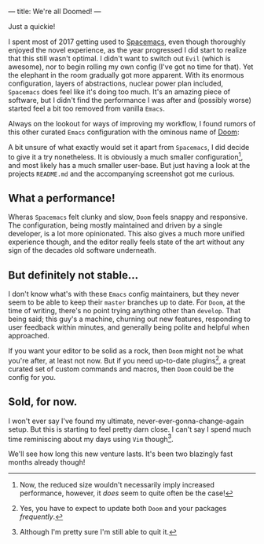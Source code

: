 ---
title: We're all Doomed!
---

Just a quickie!

I spent most of 2017 getting used to
[[file:/posts/2017-12-24-move-to-spacemacs.html][Spacemacs]], even though
thoroughly enjoyed the novel experience, as the year progressed I did start to
realize that this still wasn't optimal. I didn't want to switch out =Evil=
(which is awesome), nor to begin rolling my own config (I've got no time for
that). Yet the elephant in the room gradually got more apparent. With its
enormous configuration, layers of abstractions, nuclear power plan included,
=Spacemacs= does feel like it's doing too much. It's an amazing piece of
software, but I didn't find the performance I was after and (possibly worse)
started feel a bit too removed from vanilla =Emacs=.

Always on the lookout for ways of improving my workflow, I found rumors of this
other curated =Emacs= configuration with the ominous name of
[[https://github.com/hlissner/doom-emacs][Doom]]:

#+ATTR_HTML: :width 700px :alt Capture TODO
[[file:../images/doom.png]]

A bit unsure of what exactly would set it apart from =Spacemacs=, I did decide
to give it a try nonetheless. It is obviously a much smaller configuration[fn:1], and
most likely has a much smaller user-base. But just having a look at the projects
=README.md= and the accompanying screenshot got me curious.

[fn:1] Now, the reduced size wouldn't necessarily imply increased performance,
however, it /does/ seem to quite often be the case!

** What a performance!

Wheras =Spacemacs= felt clunky and slow, =Doom= feels snappy and responsive. The
configuration, being mostly maintained and driven by a single developer, is a
lot more opinionated. This also gives a much more unified experience though, and
the editor really feels state of the art without any sign of the decades old
software underneath.

** But definitely not stable...

I don't know what's with these =Emacs= config maintainers, but they never seem
to be able to keep their =master= branches up to date. For =Doom=, at the time
of writing, there's no point trying anything other than =develop=. That being
said; this guy's a machine, churning out new features, responding to user
feedback within minutes, and generally being polite and helpful when approached.

If you want your editor to be solid as a rock, then =Doom= might not be what
you're after, at least not now. But if you need up-to-date plugins[fn:2], a great
curated set of custom commands and macros, then =Doom= could be the config for
you.

[fn:2] Yes, you have to expect to update both =Doom= and your packages
/frequently/.

** Sold, for now.

I won't ever say I've found my ultimate, never-ever-gonna-change-again setup.
But this is starting to feel pretty darn close. I can't say I spend much time
reminiscing about my days using =Vim= though[fn:3].

We'll see how long this new venture lasts. It's been two blazingly fast months
already though!

[fn:3] Although I'm pretty sure I'm still able to quit it.
